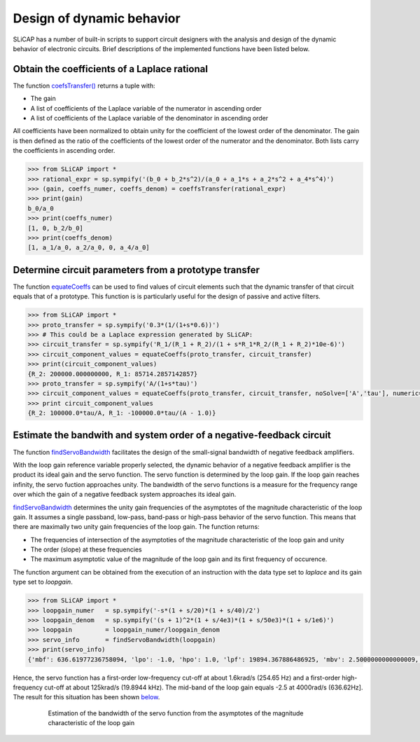 ==========================
Design of dynamic behavior
==========================

SLiCAP has a number of built-in scripts to support circuit designers with the analysis and design of the dynamic behavior of electronic circuits. Brief descriptions of the implemented functions have been listed below.

---------------------------------------------
Obtain the coefficients of a Laplace rational
---------------------------------------------

The function `coefsTransfer() <../reference/SLiCAPmath.html#SLiCAP.SLiCAPmath.SLiCAPmath.coeffsTransfer>`_ returns a tuple with:

- The gain
- A list of coefficients of the Laplace variable of the numerator in ascending order
- A list of coefficients of the Laplace variable of the denominator in ascending order 

All coefficients have been normalized to obtain unity for the coefficient of the lowest order of the denominator. The gain is then defined as the ratio of the coefficients of the lowest order of the numerator and the denominator. Both lists carry the coefficients in ascending order.

.. code-block:: python

    >>> from SLiCAP import *
    >>> rational_expr = sp.sympify('(b_0 + b_2*s^2)/(a_0 + a_1*s + a_2*s^2 + a_4*s^4)')
    >>> (gain, coeffs_numer, coeffs_denom) = coeffsTransfer(rational_expr)
    >>> print(gain)
    b_0/a_0
    >>> print(coeffs_numer)
    [1, 0, b_2/b_0]
    >>> print(coeffs_denom)
    [1, a_1/a_0, a_2/a_0, 0, a_4/a_0]

------------------------------------------------------
Determine circuit parameters from a prototype transfer
------------------------------------------------------

The function `equateCoeffs <../reference/SLiCAPmath.html#SLiCAP.SLiCAPmath.SLiCAPmath.equateCoeffs>`_ can be used to find values of circuit elements such that the dynamic transfer of that circuit equals that of a prototype. This function is is particularly useful for the design of passive and active filters.

.. code-block:: python

    >>> from SLiCAP import *
    >>> proto_transfer = sp.sympify('0.3*(1/(1+s*0.6))')
    >>> # This could be a Laplace expression generated by SLiCAP:
    >>> circuit_transfer = sp.sympify('R_1/(R_1 + R_2)/(1 + s*R_1*R_2/(R_1 + R_2)*10e-6)')
    >>> circuit_component_values = equateCoeffs(proto_transfer, circuit_transfer)
    >>> print(circuit_component_values)
    {R_2: 200000.000000000, R_1: 85714.2857142857}
    >>> proto_transfer = sp.sympify('A/(1+s*tau)')
    >>> circuit_component_values = equateCoeffs(proto_transfer, circuit_transfer, noSolve=['A','tau'], numeric=False)
    >>> print circuit_component_values
    {R_2: 100000.0*tau/A, R_1: -100000.0*tau/(A - 1.0)}

---------------------------------------------------------------------
Estimate the bandwith and system order of a negative-feedback circuit
---------------------------------------------------------------------

The function `findServoBandwidth <../reference/SLiCAPmath.html#SLiCAP.SLiCAPmath.SLiCAPmath.findServoBandwidth>`_ facilitates the design of the small-signal bandwidth of negative feedback amplifiers. 
    
With the loop gain reference variable properly selected, the dynamic behavior of a negative feedback amplifier is the product its ideal gain and the servo function. The servo function is determined by the loop gain. If the loop gain reaches infinity, the servo fuction approaches unity. The bandwidth of the servo functions is a measure for the frequency range over which the gain of a negative feedback system approaches its ideal gain.

`findServoBandwidth <../reference/SLiCAPmath.html#SLiCAP.SLiCAPmath.SLiCAPmath.findServoBandwidth>`_ determines the unity gain frequencies of the asymptotes of the magnitude characteristic of the loop gain. It assumes a single passband, low-pass, band-pass or high-pass behavior of the servo function. This means that there are maximally two unity gain frequencies of the loop gain. The function returns:

- The frequencies of intersection of the asymptoties of the magnitude characteristic of the loop gain and unity
- The order (slope) at these frequencies
- The maximum asymptotic value of the magnitude of the loop gain and its first frequency of occurence.
    
The function argument can be obtained from the execution of an instruction with the data type set to *laplace* and its gain type set to *loopgain*.

.. code-block:: python

    >>> from SLiCAP import *  
    >>> loopgain_numer   = sp.sympify('-s*(1 + s/20)*(1 + s/40)/2')
    >>> loopgain_denom   = sp.sympify('(s + 1)^2*(1 + s/4e3)*(1 + s/50e3)*(1 + s/1e6)')
    >>> loopgain         = loopgain_numer/loopgain_denom
    >>> servo_info       = findServoBandwidth(loopgain)
    >>> print(servo_info)
    {'mbf': 636.61977236758094, 'lpo': -1.0, 'hpo': 1.0, 'lpf': 19894.367886486925, 'mbv': 2.5000000000000009, 'hpf': 254.64790894703231}

Hence, the servo function has a first-order low-frequency cut-off at about 1.6krad/s (254.65 Hz) and a first-order high-frequency cut-off at about 125krad/s (19.8944 kHz). The mid-band of the loop gain equals -2.5 at 4000rad/s (636.62Hz]. The result for this situation has been shown below_.
    
.. _below:

	.. figure:: /img/BWexample.svg
	 	:width: 800
	 	:alt: Estimation of the bandwidth of the servo function from the asymptotes of the magnitude characteristic of the loop gain

		Estimation of the bandwidth of the servo function from the asymptotes of the magnitude characteristic of the loop gain
